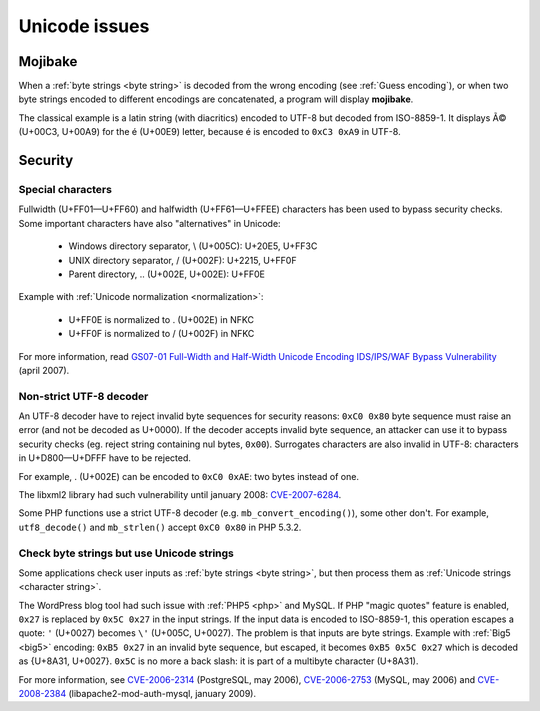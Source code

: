 Unicode issues
==============

.. index:: Mojibake

Mojibake
--------

When a :ref:`byte strings <byte string>` is decoded from the wrong encoding
(see :ref:`Guess encoding`), or when two byte strings encoded to different
encodings are concatenated, a program will display **mojibake**.

The classical example is a latin string (with diacritics) encoded to UTF-8 but
decoded from ISO-8859-1. It displays Ã© (U+00C3, U+00A9) for the é (U+00E9)
letter, because é is encoded to ``0xC3 0xA9`` in UTF-8.

.. todo:: add a screenshot of mojibake


Security
--------

Special characters
''''''''''''''''''

Fullwidth (U+FF01—U+FF60) and halfwidth (U+FF61—U+FFEE) characters has been
used to bypass security checks. Some important characters have also
"alternatives" in Unicode:

 * Windows directory separator, \\ (U+005C): U+20E5, U+FF3C
 * UNIX directory separator, / (U+002F): U+2215, U+FF0F
 * Parent directory, .. (U+002E, U+002E): U+FF0E

Example with :ref:`Unicode normalization <normalization>`:

 * U+FF0E is normalized to . (U+002E) in NFKC
 * U+FF0F is normalized to / (U+002F) in NFKC

For more information, read `GS07-01 Full-Width and Half-Width Unicode Encoding
IDS/IPS/WAF Bypass Vulnerability
<http://www.gamasec.net/english/gs07-01.html>`_ (april 2007).


.. _strict utf8 decoder:

Non-strict UTF-8 decoder
''''''''''''''''''''''''

An UTF-8 decoder have to reject invalid byte sequences for security reasons:
``0xC0 0x80`` byte sequence must raise an error (and not be decoded as U+0000).
If the decoder accepts invalid byte sequence, an attacker can use it to bypass
security checks (eg. reject string containing nul bytes, ``0x00``). Surrogates
characters are also invalid in UTF-8: characters in U+D800—U+DFFF have to be
rejected.

For example, . (U+002E) can be encoded to ``0xC0 0xAE``: two bytes instead of
one.

The libxml2 library had such vulnerability until january 2008: `CVE-2007-6284
<http://cve.mitre.org/cgi-bin/cvename.cgi?name=CVE-2007-6284>`_.

Some PHP functions use a strict UTF-8 decoder (e.g. ``mb_convert_encoding()``),
some other don't. For example, ``utf8_decode()`` and ``mb_strlen()`` accept
``0xC0 0x80`` in PHP 5.3.2.


Check byte strings but use Unicode strings
''''''''''''''''''''''''''''''''''''''''''

Some applications check user inputs as :ref:`byte strings <byte string>`, but
then process them as :ref:`Unicode strings <character string>`.

The WordPress blog tool had such issue with :ref:`PHP5 <php>` and MySQL. If
PHP "magic quotes" feature is enabled, ``0x27`` is replaced by ``0x5C 0x27`` in
the input strings. If the input data is encoded to ISO-8859-1, this operation
escapes a quote: ``'`` (U+0027) becomes ``\'`` (U+005C, U+0027). The problem is
that inputs are byte strings. Example with :ref:`Big5 <big5>` encoding: ``0xB5
0x27`` in an invalid byte sequence, but escaped, it becomes ``0xB5 0x5C 0x27``
which is decoded as {U+8A31, U+0027}. ``0x5C`` is no more a back slash: it is
part of a multibyte character (U+8A31).

For more information, see
`CVE-2006-2314 <http://cve.mitre.org/cgi-bin/cvename.cgi?name=CVE-2006-2314>`_ (PostgreSQL, may 2006),
`CVE-2006-2753 <http://cve.mitre.org/cgi-bin/cvename.cgi?name=CVE-2006-2753>`_ (MySQL, may 2006) and
`CVE-2008-2384 <http://cve.mitre.org/cgi-bin/cvename.cgi?name=CVE-2008-2384>`_ (libapache2-mod-auth-mysql, january 2009).

